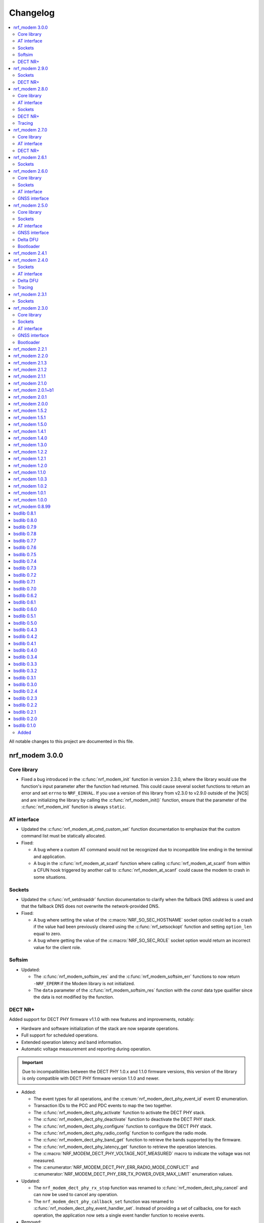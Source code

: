 .. _nrf_modem_changelog:

Changelog
#########

.. contents::
   :local:
   :depth: 2

All notable changes to this project are documented in this file.

nrf_modem 3.0.0
***************

Core library
============

* Fixed a bug introduced in the :c:func:`nrf_modem_init` function in version 2.3.0, where the library would use the function's input parameter after the function had returned.
  This could cause several socket functions to return an error and set ``errno`` to ``NRF_EINVAL``.
  If you use a version of this library from v2.3.0 to v2.9.0 outside of the |NCS| and are initializing the library by calling the :c:func:`nrf_modem_init()` function, ensure that the parameter of the :c:func:`nrf_modem_init` function is always ``static``.

AT interface
============

* Updated the :c:func:`nrf_modem_at_cmd_custom_set` function documentation to emphasize that the custom command list must be statically allocated.

* Fixed:

  * A bug where a custom AT command would not be recognized due to incompatible line ending in the terminal and application.
  * A bug in the :c:func:`nrf_modem_at_scanf` function where calling :c:func:`nrf_modem_at_scanf` from within a CFUN hook triggered by another call to :c:func:`nrf_modem_at_scanf` could cause the modem to crash in some situations.

Sockets
=======

* Updated the :c:func:`nrf_setdnsaddr` function documentation to clarify when the fallback DNS address is used and that the fallback DNS does not overwrite the network-provided DNS.

* Fixed:

  * A bug where setting the value of the :c:macro:`NRF_SO_SEC_HOSTNAME` socket option could led to a crash if the value had been previously cleared using the :c:func:`nrf_setsockopt` function and setting ``option_len`` equal to zero.
  * A bug where getting the value of the :c:macro:`NRF_SO_SEC_ROLE` socket option would return an incorrect value for the client role.

Softsim
=======

* Updated:

  * The :c:func:`nrf_modem_softsim_res` and the :c:func:`nrf_modem_softsim_err` functions to now return ``-NRF_EPERM`` if the Modem library is not initialized.
  * The ``data`` parameter of the :c:func:`nrf_modem_softsim_res` function with the `const` data type qualifier since the data is not modified by the function.

DECT NR+
========

Added support for DECT PHY firmware v1.1.0 with new features and improvements, notably:

* Hardware and software initialization of the stack are now separate operations.
* Full support for scheduled operations.
* Extended operation latency and band information.
* Automatic voltage measurement and reporting during operation.

.. important::
   Due to incompatibilities between the DECT PHY 1.0.x and 1.1.0 firmware versions, this version of the library is only compatible with DECT PHY firmware version 1.1.0 and newer.

* Added:

  * The event types for all operations, and the :c:enum:`nrf_modem_dect_phy_event_id` event ID enumeration.
  * Transaction IDs to the PCC and PDC events to map the two together.
  * The :c:func:`nrf_modem_dect_phy_activate` function to activate the DECT PHY stack.
  * The :c:func:`nrf_modem_dect_phy_deactivate` function to deactivate the DECT PHY stack.
  * The :c:func:`nrf_modem_dect_phy_configure` function to configure the DECT PHY stack.
  * The :c:func:`nrf_modem_dect_phy_radio_config` function to configure the radio mode.
  * The :c:func:`nrf_modem_dect_phy_band_get` function to retrieve the bands supported by the firmware.
  * The :c:func:`nrf_modem_dect_phy_latency_get` function to retrieve the operation latencies.
  * The :c:macro:`NRF_MODEM_DECT_PHY_VOLTAGE_NOT_MEASURED` macro to indicate the voltage was not measured.
  * The :c:enumerator:`NRF_MODEM_DECT_PHY_ERR_RADIO_MODE_CONFLICT` and :c:enumerator:`NRF_MODEM_DECT_PHY_ERR_TX_POWER_OVER_MAX_LIMIT` enumeration values.

* Updated:

  * The ``nrf_modem_dect_phy_rx_stop`` function was renamed to :c:func:`nrf_modem_dect_phy_cancel` and can now be used to cancel any operation.
  * The ``nrf_modem_dect_phy_callback_set`` function was renamed to :c:func:`nrf_modem_dect_phy_event_handler_set`.
    Instead of providing a set of callbacks, one for each operation, the application now sets a single event handler function to receive events.

* Removed:

  * The ``nrf_modem_dect_phy_callbacks`` struct.
    The application now sets a single event handler using the :c:func:`nrf_modem_dect_phy_event_handler_set` function instead.
  * The ``nrf_modem_dect_phy_modem_cfg`` struct.
  * The ``NRF_MODEM_DECT_PHY_ERR_NO_ONGOING_OP`` enumeration value.

nrf_modem 2.9.0
***************

Sockets
=======

* Updated the :c:func:`nrf_send` and :c:func:`nrf_sendto` functions to correctly set ``errno`` when the socket is closed during a send operation with :c:macro:`NRF_MSG_WAITACK`.

DECT NR+
========

* Added a field to the :c:struct:`nrf_modem_dect_phy_init_params` struct to control band 4 support for nRF9151 devices.

nrf_modem 2.8.0
***************

Core library
============

* Added:

  * A header file :file:`nrf_modem_toolchain.h` for compiler attributes used in other header files.
  * Binaries for the nRF9230 SoC for internal development.
  * A header file :file:`nrf_modem_os_rpc.h` for the nRF9230 SoC RPC OS glue.

AT interface
============

* Added:

  * Logging for AT responses and notifications to the logging binaries.
  * Format helpers to AT functions that take a variable number of arguments to improve type checking.

Sockets
=======

* Added:

  * The capability to read the value of the :c:macro:`NRF_SO_KEEPOPEN` socket option with modem firmware v2.0.2 and higher.
  * The :c:macro:`NRF_SO_IPV6_DELAYED_ADDR_REFRESH` socket option to delay the IPv6 address refresh until the device wakes up from PSM or eDRX sleep.
    This prevents the device from waking up solely to refresh the address.
    This socket option is supported by modem firmware v1.3.7 and higher and modem firmware v2.0.2 and higher.

* Updated the :c:func:`nrf_getaddrinfo` function to support up to three concurrent DNS requests.

* Removed:

  * The deprecated types ``nrf_sec_cipher_t``, ``nrf_sec_peer_verify_t``, ``nrf_sec_role_t``, and ``nrf_sec_session_cache_t``.
  * The deprecated RAI socket options ``NRF_SO_RAI_NO_DATA``, ``NRF_SO_RAI_LAST``, ``NRF_SO_RAI_ONE_RESP``, ``NRF_SO_RAI_ONGOING``, and ``NRF_SO_RAI_WAIT_MORE``.

DECT NR+
========

* Added:

  * Physical layer control field header formats.
  * New API for STF cover sequence control.
    This API is intended for certification purposes only and should not be used under normal operation.

* Updated the documentation to state that RSSI reporting interval is measured in slots and not subslots.

Tracing
=======

* Updated the function :c:func:`nrf_modem_trace_get` to now return ``-NRF_EPERM`` if trace interface is not initialized.

nrf_modem 2.7.0
***************

The library is now released in two variants, with different feature sets and support for different variants of the nRF91 Series firmware.

* The cellular variant, with support for cellular firmware.
* The DECT PHY variant, with support for DECT NR+ PHY firmware.

Core library
============

* Updated:

  * The minimum requirement for the ``NRF_MODEM_SHMEM_BOOTLOADER_SIZE`` from ``0x201c`` to ``0x2018``.
  * The modem trace functionality to support future modem firmwares.

AT interface
============

* Added the :c:member:`nrf_modem_at_cmd_custom.cmd_strlen` field to hold the AT filter length.
* The custom AT command filters now use the longest AT filter match.
  This allows to have for example filters for both ``AT#XSOCKET`` and ``AT#XSOCKETOPTION``.

DECT NR+
========

* Added new :ref:`interface <nrf_modem_dect_phy>` for the DECT NR+ PHY firmware.


nrf_modem 2.6.1
***************

Sockets
=======

* Fixed a bug where the :c:func:`nrf_recv` and :c:func:`nrf_recvfrom` functions erroneously returned ``-1`` and set ``errno`` to ``NRF_EAGAIN`` instead of returning ``0`` when these three conditions were met:

  * The :c:func:`nrf_recv` and :c:func:`nrf_recvfrom` functions were called with the :c:macro:`NRF_MSG_DONTWAIT` flag or when the socket is non-blocking (``NRF_O_NONBLOCK`` is set on the socket).
  * The socket was closed by the server.
  * There was no more data to read (End Of File (EOF)).

nrf_modem 2.6.0
***************

Core library
============

* Added the :c:func:`nrf_modem_os_mutex_init`, :c:func:`nrf_modem_os_mutex_lock` and :c:func:`nrf_modem_os_mutex_unlock` functions to meet the OS requirements.
* Fixed a bug where some modem faults during initialization were not sent to the modem fault handler function as intended.

Sockets
=======

* Added:

  * The new :c:macro:`NRF_SO_KEEPOPEN` socket option to allow sockets to remain open when their PDN connection is lost, or the device is set to flight mode.
  * The RAI socket option :c:macro:`NRF_SO_RAI` and the values ``NRF_RAI_NO_DATA``, ``NRF_RAI_LAST``, ``NRF_RAI_ONE_RESP``, ``NRF_RAI_ONGOING``, and ``NRF_RAI_WAIT_MORE``.
  * A set of security tags that can be used for testing and debugging purposes, to allow the `Cellular Monitor`_ application to decrypt TLS traffic.

* Updated:

  * The :c:macro:`nrf_sa_family_t` type definition to ``unsigned short`` (from ``unsigned int``), to reduce the size of the socket address types.
  * The type of the field :c:member:`nrf_sockaddr.sa_family` to :c:macro:`nrf_sa_family_t` (from ``int``).
  * The type of the field :c:member:`nrf_sockaddr_in6.sin6_scope_id` to ``uint8_t`` (from ``uint32_t``).
  * The :c:macro:`NRF_SO_RCVTIMEO` socket option can now be used to set a timeout for the :c:func:`nrf_accept` operation.

* Fixed:

  * Rare multi-threading bugs in the :c:func:`nrf_socket`, :c:func:`nrf_recv`, and :c:func:`nrf_connect` functions.
  * A bug in the :c:func:`nrf_accept` function that caused it to not wait for a connection as intended.
  * A bug where the :c:macro:`NRF_POLLNVAL` event would not be reported when using poll callbacks set with the :c:macro:`NRF_SO_POLLCB` socket option.
  * A bug where retrieving the value of :c:macro:`NRF_SO_SEC_HOSTNAME` caused a bad memory access, if the option had not been set.

* Deprecated:

  * The ``nrf_sec_cipher_t``, ``nrf_sec_peer_verify_t``, ``nrf_sec_role_t``, and ``nrf_sec_session_cache_t`` types. Use ``int`` instead.
  * The RAI socket options :c:macro:`NRF_SO_RAI_NO_DATA`, :c:macro:`NRF_SO_RAI_LAST`, :c:macro:`NRF_SO_RAI_ONE_RESP`, :c:macro:`NRF_SO_RAI_ONGOING`, and :c:macro:`NRF_SO_RAI_WAIT_MORE`.

* Removed the field ``nrf_sockaddr_in6.sin6_flowinfo``, to reduce the size of the :c:struct:`nrf_sockaddr_in6` structure. The field was unsupported.

AT interface
============

* Added the :c:func:`nrf_modem_at_cfun_handler_set` function to set a callback for functional mode changes.
* Updated the custom AT commands to be case-insensitive.

GNSS interface
==============

* Added:

  * The :c:macro:`NRF_MODEM_GNSS_DELETE_EKF` flag for the :c:func:`nrf_modem_gnss_nv_data_delete` function to delete Extended Kalman Filter (EKF) state data.
  * The :c:macro:`NRF_MODEM_GNSS_PVT_FLAG_SCHED_DOWNLOAD` flag to indicate that the GNSS is running because of a scheduled download.

nrf_modem 2.5.0
***************

Core library
============

* Added:

  * The :ref:`nrf_modem_softsim` to use a software SIM with the cellular modem.
  * Binaries for the nRF9120 SoC (nRF9161 SiP).

* Updated:

  * The :c:func:`nrf_modem_init` function is no longer required to be called twice when updating the modem firmware.
  * The folder structure for the library binaries.
    The binaries are now used by the SoC they support instead of the processor.

Sockets
=======

* Added:

  * The :c:macro:`NRF_SO_EXCEPTIONAL_DATA` socket option to enable sending data as part of exceptional events (3GPP).
  * The :c:macro:`NRF_MSG_WAITACK` flag to request a blocking send operation until the request is acknowledged by the network.
  * Enhanced APN rate control.

* Removed the ``sa_len``, ``sin_len``, and ``sin6_len`` callbacks from the :c:struct:`nrf_sockaddr`, :c:struct:`nrf_sockaddr_in`, and :c:struct:`nrf_sockaddr_in6` structs, respectively.
* Replaced the ``NRF_SO_BINDTODEVICE`` socket option with :c:macro:`NRF_SO_BINDTOPDN`.
  The new option takes an integer for the PDN ID.

AT interface
============

* Added the option to set a timeout for the waiting time for the ongoing AT commands to complete by calling the :c:func:`nrf_modem_at_sem_timeout_set` function.
* The :c:func:`nrf_modem_at_cmd_async` function now immediately returns if there is another AT command pending, regardless of whether it was sent with the :c:func:`nrf_modem_at_cmd_async` function or other API calls.

GNSS interface
==============

* Added:

  * Support for QZSS assistance.
    Because of this, all ``A-GPS`` references in the API have been updated to `A-GNSS`_.
  * Maximum speeds for dynamics modes.

* Updated:

  * The ``NRF_MODEM_GNSS_EVT_AGPS_REQ`` event has been renamed to :c:macro:`NRF_MODEM_GNSS_EVT_AGNSS_REQ`.
  * The ``NRF_MODEM_GNSS_DATA_AGPS_REQ`` data type has been renamed to :c:macro:`NRF_MODEM_GNSS_DATA_AGNSS_REQ`.
  * The ``nrf_modem_gnss_agps_data_frame`` struct has been renamed to :c:struct:`nrf_modem_gnss_agnss_data_frame`.
  * The ``nrf_modem_gnss_agps_expiry`` struct has been renamed to :c:struct:`nrf_modem_gnss_agnss_expiry`.
  * The ``nrf_modem_gnss_system_mask_set()`` function has been renamed to :c:func:`nrf_modem_gnss_signal_mask_set`.
  * The ``nrf_modem_gnss_agps_write()`` function has been renamed to :c:func:`nrf_modem_gnss_agnss_write`.
  * The ``nrf_modem_gnss_agps_expiry_get()`` function has been renamed to :c:func:`nrf_modem_gnss_agnss_expiry_get`.
  * :c:struct:`nrf_modem_gnss_agnss_data_frame` and :c:struct:`nrf_modem_gnss_agnss_expiry` structs to contain A-GNSS data need for multiple systems.
  * Expiration times in :c:struct:`nrf_modem_gnss_agnss_expiry` struct from seconds to minutes.

Delta DFU
=========

  * Added the :c:member:`nrf_modem_init_params.dfu_handler` callback that will be called after a DFU, and returns the result of the update.

Bootloader
==========

  * The :c:func:`nrf_modem_bootloader_digest` function now takes a list of firmware segments as input.
    The resulting digest is an array of 32-bit integers.

nrf_modem 2.4.1
***************

* Added a workaround for mfw v1.3.5 where attaching to the network would fail with error ``90`` (UICC initialization failure) after performing a modem firmware update, until the modem is re-initialized.

nrf_modem 2.4.0
***************

Sockets
=======

* Added

  * The :c:macro:`NRF_SO_SEC_DTLS_CID` and :c:macro:`NRF_SO_SEC_DTLS_CID_STATUS` socket options for DTLS connection ID.
  * The :c:macro:`NRF_SO_SEC_DTLS_CONN_SAVE` and :c:macro:`NRF_SO_SEC_DTLS_CONN_LOAD` socket options.
  * The :c:macro:`NRF_SO_SEC_CIPHERSUITE_USED` socket option (requires modem firmware v2.0.0).
  * The :c:macro:`NRF_SO_SEC_HANDSHAKE_STATUS` socket option (requires modem firmware v2.0.0).
  * The :c:macro:`NRF_SOCKET_TLS_MAX_SEC_TAG_LIST_SIZE` macro to indicate the maximum number of security tags that can be associated with a socket.
  * Several new macros for allowed TLS/DTLS socket option values.

* Fixed a memory leak in the :c:func:`nrf_getsockopt` function, in certain cases where the function returned an error.
* The :c:macro:`NRF_MODEM_MAX_SOCKET_COUNT` macro was moved from :file:`nrf_modem.h` to :file:`nrf_socket.h`.

AT interface
============

* Renamed the ``at_cmd_filter`` to ``at_cmd_custom``:

  * The :c:type:`nrf_modem_at_cmd_handler_t` type is renamed to :c:type:`nrf_modem_at_cmd_custom_handler_t`.
  * The :c:struct:`nrf_modem_at_cmd_filter` struct is renamed to :c:struct:`nrf_modem_at_cmd_custom`.
  * The :c:func:`nrf_modem_at_cmd_filter_set` function is renamed to :c:func:`nrf_modem_at_cmd_custom_set`.

* The ``paused`` field was removed from the :c:struct:`nrf_modem_at_cmd_custom`.
  It is no longer possible to pause the dispatching of custom AT commands to their handler function.

Delta DFU
=========

* It is no longer necessary to call the :c:func:`nrf_modem_shutdown` function after updating the modem firmware.
  The application can call the :c:func:`nrf_modem_init` function to execute the update, and call that function again to run the modem firmware.

Tracing
=======

* Fixed a bug where the :c:func:`nrf_modem_trace_get` function would attempt to take an uninitialized semaphore if called when tracing was disabled.

nrf_modem 2.3.1
***************

Sockets
=======

* Fixed a bug where the callbacks for poll events were not called.

nrf_modem 2.3.0
***************

Core library
============

* The :c:func:`nrf_modem_init` function is now used only to initialize the library in normal operating mode.
  Use :c:func:`nrf_modem_bootloader_init` to initialize the library in bootloader mode.
* Added a ``context`` parameter to :c:func:`nrf_modem_os_event_notify` to allow waking up only a subset of sleeping threads.
* Added the :c:func:`nrf_modem_os_sleep` function.
* The :file:`nrf_modem_limits.h` file has been removed.

Sockets
=======

* Added the ``NRF_SO_POLLCB`` socket option to receive callbacks for poll events occurring on a socket.
* Added the :c:func:`nrf_getifaddrs` and :c:func:`nrf_freeifaddrs` functions to retrieve network interface data.
* Fixed a bug where not reading incoming network data in a timely manner could hang the communication with the modem.
* Fixed a bug in :c:func:`nrf_connect` where a blocking call could in certain cases time out and set the wrong ``errno`` (``EBUSY`` instead of ``ETIMEDOUT``).
* Fixed a bug in :c:func:`nrf_poll` where only the first :c:struct:`nrf_pollfd` structure would be updated in case the modem was shut down.
* Fixed a bug in :c:func:`nrf_setsockopt` where setting ``NRF_SO_RAI_NO_DATA`` on a TCP socket where the peer had closed the connection would return an error.
* Fixed a bug in :c:func:`nrf_send` and :c:func:`nrf_sendto` where the functions would hang when attempting to send a data payload larger than the TX region.
* Fixed a possible concurrency bug in :c:func:`nrf_socket`.
* Fixed a possible concurrency bug in :c:func:`nrf_accept`.

AT interface
============

* Improved error checking in :c:func:`nrf_modem_at_cmd` and :c:func:`nrf_modem_at_printf`.

GNSS interface
==============

* Added the :c:member:`nrf_modem_gnss_agps_expiry.position_expiry` field to :c:struct:`nrf_modem_gnss_agps_expiry` to retrieve the position assistance expiry time.

Bootloader
==========

* The Full DFU API (:file:`nrf_modem_full_dfu.h`) has been moved to (:file:`nrf_modem_bootloader.h`) and renamed accordingly.
  The ``nrf_modem_full_dfu_apply()`` function has been renamed to :c:func:`nrf_modem_bootloader_update`.
* The order of parameters to functions which accepted a buffer and its length has changed, so that the buffer parameter is always passed before the length parameter.
* The ``MODEM_DFU_RESULT_`` macros have been prefixed with ``NRF_``.

nrf_modem 2.2.1
***************

* Added the ``MODEM_DFU_RESULT_VOLTAGE_LOW`` result to :c:func:`nrf_modem_init` function.
  The new value is returned when the voltage is too low for the modem firmware to execute the scheduled modem firmware update.
  The application can retry the operation by re-initializing the modem when the voltage has increased.
  Requires modem firmware v1.3.4 or newer.
* Updated the library to use nrfx v2.10 APIs.

nrf_modem 2.2.0
***************

* Added a ``timeout`` parameter to the :c:func:`nrf_modem_trace_get` function.
* Fixed an issue when compiling the :file:`nrf_modem.h` header in C++.
* The Delta DFU interface (:file:`nrf_modem_delta_dfu.h`) is now thread safe.
* Fixed possible race conditions in the :c:func:`nrf_modem_init` and :c:func:`nrf_modem_shutdown` functions.
* Fixed a bug in :c:func:`nrf_listen` function that let the queue of incoming connection requests be of size one.
* The :c:data:`NRF_MODEM_GNSS_EVT_BLOCKED` event is now sent only when the GNSS stack does not get any runtime due to LTE activity, whereas earlier it could also be sent when the GNSS stack average runtime was too short.
* Removed the usage of the application software interrupt. The library uses only the IPC peripheral interrupt now.
* Removed the :c:func:`nrf_modem_application_irq_handler` function.
* Removed the :file:`nrf_modem_platform.h` file.

nrf_modem 2.1.3
***************

* Fixed a bug that prevented the GNSS API from correctly re-initializing after a modem fault.

nrf_modem 2.1.2
***************

* Fixed a bug where, in rare cases, the :c:func:`nrf_modem_trace_get` function could report the trace length incorrectly.

nrf_modem 2.1.1
***************

* Fixed a bug that caused poor tracing performance.

nrf_modem 2.1.0
***************

* Major improvements to modem tracing.
  The application can now obtain trace data using the newly introduced :c:func:`nrf_modem_trace_get` function.
  Traces can be processed as necessary, and freed using the :c:func:`nrf_modem_trace_processed` function.
  The following functions have been removed from the OS glue:

    * :c:func:`nrf_modem_os_trace_put`
    * :c:func:`nrf_modem_os_trace_alloc`
    * :c:func:`nrf_modem_os_trace_free`
    * :c:func:`nrf_modem_os_trace_irq_set`
    * :c:func:`nrf_modem_os_trace_irq_clear`
    * :c:func:`nrf_modem_os_trace_irq_enable`
    * :c:func:`nrf_modem_os_trace_irq_disable`

  The following functions have been removed from the :file:`nrf_modem.h` file:

    * :c:func:`nrf_modem_trace_irq_handler`
    * :c:func:`nrf_modem_trace_processed_callback`

* Improvements to AT filters.
  AT filters now apply to the formatted AT command.
  The :c:member:`paused` is added to the :c:type:`nrf_modem_at_cmd_filter` structure to pause filters whenever required.
* Added support for modem's POFWARN related errors.
* Fixed a bug where closing a (D)TLS socket during the TLS handshake could make further calls to :c:func:`nrf_connect` fail.
* Fixed a bug where the :c:func:`nrf_send` function could return an error without setting an errno.
* When called with ``NRF_MSG_WAITALL``, the :c:func:`nrf_recv` function now returns the number of bytes received so far in case the socket is closed, or when the TCP connection is terminated by the remote peer.
* Fixed a bug where, in rare cases, the :c:func:`nrf_recv` function on a ``NRF_SOCK_STREAM`` socket incorrectly returned ``0`` even though more bytes were available to read.
* Fixed a bug where, in rare cases, the :c:func:`nrf_recv` function would crash.
* Fixed a few instances of incorrect return values from the :c:func:`nrf_getaddrinfo` function.
* Removed the :c:type:`nrf_socket_family_t` type.
* Removed the unimplemented ``NRF_SO_SEC_CIPHER_IN_USE`` socket option.
* Removed several type definitions.

nrf_modem 2.0.1+b1
******************

* Corrected the ABI for the hard-float binary.

nrf_modem 2.0.1
***************

* Minor improvements to :c:func:`nrf_modem_shutdown`.
* Fixed a bug where :c:func:`nrf_modem_build_version` did not give the correct version number.

nrf_modem 2.0.0
***************

* Numerous fixes and improvements to networking sockets.
* Increased logging output (in log version of the library).
* Improved modem fault handling. A new field has been added to :c:type:`nrf_modem_init_params_t` to receive a callback upon modem faults.
* Added modem fault reasons to the :file:`nrf_modem.h` file.
* Added :c:func:`nrf_modem_is_initialized` function to query the modem initialization status.
* Added :c:func:`nrf_modem_os_event_notify` function to wake up threads sleeping in the :c:func:`nrf_modem_os_timedwait` function.
* Added :c:func:`nrf_modem_os_sem_count_get` function to retrieve a semaphore's count.
* Added :c:func:`nrf_modem_os_trace_alloc` and :c:func:`nrf_modem_os_trace_free` functions to allocate trace metadata on a dedicated memory heap.
* Updated :c:func:`nrf_modem_shutdown` function to shutdown quicker when a debugger is attached or the modem has faulted.
* Updated :c:func:`nrf_modem_os_timedwait` function to return negative values, aligning with other APIs.
* Updated :c:func:`nrf_modem_os_sem_take` function to return ``-NRF_EAGAIN`` on error.
* Renamed the option ``NRF_SO_HOSTNAME`` to ``NRF_SO_SEC_HOSTNAME``.
* Renamed the option ``NRF_SO_CIPHERSUITE_LIST`` to ``NRF_SO_SEC_CIPHERSUITE_LIST``.
* Renamed the option ``NRF_SO_CIPHER_IN_USE`` to ``NRF_SO_SEC_CIPHER_IN_USE``.
* Fixed a bug which could lead to ``NRF_MODEM_GNSS_EVT_FIX`` event being sent before ``NRF_MODEM_GNSS_EVT_UNBLOCKED`` event.
* Removed the :c:func:`nrf_modem_recoverable_error_handler` function.
* Removed the :c:func:`nrf_modem_os_log_strdup` function.
* Removed ``NRF_MODEM_AT_MAX_CMD_SIZE`` and ``NRF_MODEM_IP_MAX_MESSAGE_SIZE`` macros from :file:`nrf_modem_limits.h`.
* Removed unused ``NRF_SPROTO_TLS1v3`` macro.
* Removed unused ``NRF_MSG_DONTROUTE``, ``NRF_MSG_OOB``, ``NRF_MSG_TRUNC`` macros.
* Removed unimplemented ``nrf_select`` function and relative ``NRF_FD_*`` macros.
* Removed unused ``nrf_sec_config_t`` type.

nrf_modem 1.5.2
***************

* Added :c:func:`nrf_modem_os_trace_irq_enable` and :c:func:`nrf_modem_os_trace_irq_disable` functions.
* Added support for calling :c:func:`nrf_modem_trace_processed_callback` from a thread.

nrf_modem 1.5.1
***************

* Fixed a bug where :c:func:`nrf_modem_trace_processed_callback` could crash in some cases.

nrf_modem 1.5.0
***************

* Added support for deferred processing of modem traces.
  Introduced the :c:func:`nrf_modem_trace_processed_callback` function that the application must call after it has processed a trace received in :c:func:`nrf_modem_os_trace_put`.
* It is now possible to unset the AT notification handler by passing NULL to :c:func:`nrf_modem_at_notif_handler_set`.
* The number of required semaphores is now exported in :file:`nrf_modem_os.h`.
* Removed the AT socket.
* Removed the DFU socket.
* Fixed a bug where :c:func:`nrf_getsockopt` do not truncate the socket option as intended when the buffer provided was too small.
* Fixed a bug where closing a socket while another thread was in a :c:func:`recv` operation on the same socket would result in a crash.
* Fixed a bug in the delta DFU interface where the :c:func:`nrf_modem_delta_dfu_offset` call returns an unexpected error code in some cases.

nrf_modem 1.4.1
***************

* Fixed a bug in :c:func:`nrf_send` which could result in the function incorrectly returning -1 and setting the errno to ``NRF_EINPROGRESS``.

nrf_modem 1.4.0
***************

* The PDN socket has been removed.
* The GNSS socket has been removed.
* nrf_errno errno values have been aligned with those of newlibc.
* The :ref:`Modem API <nrf_modem_api>` (:file:`nrf_modem.h`) has been updated to return negative errno values on error.
* The :ref:`Full Modem DFU API <nrf_modem_bootloader_api>` (:file:`nrf_modem_full_dfu.h`) has been updated to return negative errno values on error.
* The :ref:`GNSS API <nrf_modem_gnss_api>` (:file:`nrf_modem_gnss.h`) has been updated to return negative errno values on error.
* The :c:func:`nrf_modem_gnss_init` and :c:func:`nrf_modem_gnss_deinit` functions have been removed.
* Added the GNSS velocity estimate validity bit ``NRF_MODEM_GNSS_PVT_FLAG_VELOCITY_VALID``.
* Added the GNSS delete bitmask ``NRF_MODEM_GNSS_DELETE_GPS_TOW_PRECISION`` for time-of-week precision estimate.
* Added support for several new fields in the GNSS PVT notification.
* Added support for retrieving GNSS A-GPS data expiry.
* Added the :c:func:`nrf_modem_at_cmd_filter_set` function to set a callback for custom AT commands.
* Fixed a bug in :c:func:`nrf_modem_at_cmd_async` which could result in the wrong response being returned, or a bad memory access.
* The application can no longer specify the APN to be used with a socket using the ``NRF_SO_BINDTODEVICE`` socket option.
* The application can no longer specify the APN to be used for DNS queries using the ``ai_canonname`` field of the input hints structure in :c:func:`nrf_getaddrinfo`.
* Fixed a potential concurrency issue in :c:func:`nrf_getaddrinfo` that would cause the output ``hints`` structure to contain no address upon successful completion.
* Fixed a bug in :c:func:`nrf_getsockopt` that would let the function return an incorrect value in case of error when called on TLS and DTLS sockets.
* Added a parameter to :c:func:`nrf_setdnsaddr` to specify the size of the supplied address.
* Updated :c:func:`nrf_setdnsaddr` to return -1 and set errno on error.
* The :c:func:`nrf_modem_os_application_irq_handler` and :c:func:`nrf_modem_os_trace_irq_handler` functions have been renamed to :c:func:`nrf_modem_application_irq_handler` and :c:func:`nrf_modem_trace_irq_handler` respectively, and their definition has been moved to :file:`nrf_modem.h`.
* Added support for APN rate control feature of modem firmware v1.3.1.
* The glue layer now defines a few new functions used for logging.
* An additional version of the library is released, which is capable of outputting logs. A minimal set of logs has been added for this release.
* All library versions are now released with debugging symbols.

nrf_modem 1.3.0
***************

* Added new AT interface for AT commands.
* Added new Delta DFU interface for modem firmware delta updates.
* The AT socket has been deprecated.
* The DFU socket has been deprecated.
* Fixed a bug in :c:func:`nrf_send` for blocking sockets where calling the function very quickly would cause the application to hang up.

nrf_modem 1.2.2
***************

* Fixed a memory leak in :c:func:`nrf_recv` when reading many packets quickly.
* Fixed a bug in :c:func:`nrf_getaddrinfo` where the function was not returning the proper protocol suggested by the hints.
* Fixed a bug in :c:func:`nrf_getaddrinfo` where specifying ``NRF_AF_UNSPEC`` would incorrectly return an error.
* Fixed a bug in :c:func:`nrf_setsockopt` where the option ``NRF_SO_HOSTNAME`` would incorrectly return an error when the hostname was NULL and optlen was 0.
* Fixed a bug in :c:func:`nrf_modem_gnss_init` where calling the function would lead to field accuracy speed to always be 0 and to the new GNSS events not working.
  This issue would occur when GNSS is not enabled in %XSYSTEMMODE and modem functional mode is not online.

nrf_modem 1.2.1
***************

* Fixed an issue where :c:func:`nrf_getaddrinfo` would set a wrong errno when returning ``NRF_EAI_SYSTEM``.
* Fixed an issue where the ``NRF_SO_TCP_SRV_SESSTIMEO``, ``NRF_SO_SILENCE_IP_ECHO_REPLY`` and ``NRF_SO_SILENCE_IPV6_ECHO_REPLY`` socket options returned an error when set using :c:func:`nrf_setsockopt`.
* Renamed the socket option ``NRF_SO_SILENCE_IP_ECHO_REPLY`` to ``NRF_SO_IP_ECHO_REPLY``.
* Renamed the socket option ``NRF_SO_SILENCE_IPV6_ECHO_REPLY`` to ``NRF_SO_IPV6_ECHO_REPLY``.

nrf_modem 1.2.0
***************

* Added the new GNSS API.
* The GNSS socket has been deprecated.
* Added the ``NRF_SO_TCP_SRV_SESSTIMEO`` socket option to control TCP server timeout.
* Added the ``NRF_AF_UNSPEC`` address family for :c:func:`nrf_getaddrinfo`.
* The ``NRF_POLLIN`` flag is now set with ``NRF_POLLHUP`` for stream sockets.

nrf_modem 1.1.0
***************

* The PDN socket has been deprecated.
* Added the possibility to specify the PDN ID to bind a socket by using the ``NRF_SO_BINDTODEVICE`` socket option.
* Added the ``NRF_AI_PDNSERV`` flag for :c:func:`nrf_getaddrinfo` to specify the PDN ID to route a DNS query.
* Added the ``NRF_SO_SEC_DTLS_HANDSHAKE_TIMEO`` socket option to set the DTLS handshake timeout.
* Added the ``NRF_SO_SEC_SESSION_CACHE_PURGE`` socket option to purge TLS/DTLS session cache.
* Updated :c:func:`nrf_connect` to set ``errno`` to ``NRF_ECONNREFUSED`` when failing due to a missing certificate, wrong certificate, or a wrong private key.
* Updated :c:func:`nrf_getaddrinfo` to return POSIX-compatible error codes from :file:`nrf_gai_error.h`.
* Fixed a potential concurrency issue in :c:func:`nrf_getaddrinfo`.
* Fixed the :c:func:`nrf_poll` behavior when ``fd`` is less than zero.
* Fixed the :c:func:`nrf_poll` behavior when ``nfds`` is zero.

nrf_modem 1.0.3
***************

* Fixed an issue (introduced in version 1.0.2) where :c:func:`nrf_recv` did not return as soon as the data became available on the socket.
* Fixed an issue (introduced in version 1.0.2) where :c:func:`nrf_send` did not correctly report the amount of data sent for TLS and DTLS sockets.

nrf_modem 1.0.2
***************

* Implemented RAI (Release Assistance Indication) support in Modem library.
* Fixed an issue that leads to the reporting of both ``NRF_POLLIN`` and ``NRF_POLLHUP`` by :c:func:`nrf_poll` when a connection is closed by the peer.
* Fixed an issue where a :c:func:`nrf_recv` call on a non-blocking socket would not always behave correctly when the ``NRF_MSG_WAITALL`` flag or the ``NRF_MSG_DONTWAIT`` flag was used.
* Fixed an issue where a blocking :c:func:`nrf_send` could return before sending all the data in some cases.
* Reduced the Heap memory usage in :c:func:`nrf_recv` by 20 percent when using IPv4.
* :c:func:`nrf_listen` on a connected socket will now correctly set errno to ``NRF_EINVAL``, instead of ``NRF_EBADF``.
* :c:func:`nrf_accept` on a non-listening socket will now correctly set errno to ``NRF_EINVAL``, instead of ``NRF_EBADF``.
* Added support for binding RAW sockets to PDNs.

nrf_modem 1.0.1
***************

* Reverted the :c:func:`nrf_getaddrinfo` function behavior to be the same as in v0.8.99, since the LwM2M carrier library is not compatible with the newly introduced POSIX errors codes yet.
* Removed the :file:`nrf_gai_error.h` header.

nrf_modem 1.0.0
***************

* Added support for full modem firmware updates.
* Added support for configuring the size and location of the shared memory area.
* Switched to an external memory allocator that is provided by the glue.
* Added a macro to retrieve the library version.
* Added a function to retrieve the library build version.
* Updated to return POSIX error codes in :c:func:`nrf_getaddrinfo`.
* Fixed an issue where :c:func:`nrf_poll` would incorrectly report ``NRF_POLLERR``.
* Fixed an issue where :c:func:`nrf_getsockopt` called with ``NRF_SO_PDN_STATE`` would incorrectly set errno.
* Fixed an issue where disabling the trace output causes the modem to crash in some situations.

nrf_modem 0.8.99
****************

* Renamed from bsdlib to Modem library (nrf_modem).
* Enabled size optimizations and reduced FLASH footprint.

bsdlib 0.8.1
************

* Fixed compatibility issue with SES.
* Fixed an issue with a strcmp in the PDN socket that might compare to long strings in some cases.

bsdlib 0.8.0
************

* Fixed the issue with stalled TLS handshake.
* Fixed the issue with TLS connection where :c:func:`nrf_connect` hangs.
* Fixed the issue of :c:func:`nrf_sendto` timeout not working in some cases.
* Updated the documentation to reflect that NRF_SO_CHIPER_IN_USE is not currently supported.
* Fixed the issue of missing AT socket and POLLIN events.
* Added support for PDN authentication parameters.
* Added flushing of the GNSS socket queue if the stop command is issued.
* Added support for GPS low accuracy use case.

bsdlib 0.7.9
************

* Fixed an issue introduced with the TLS server support that made :c:func:`nrf_connect` hang forever.

bsdlib 0.7.8
************

* Fixed the issue where the modem communication would not work after a shutdown-init sequence.
* Added TLS server support


bsdlib 0.7.7
************

* Fixed a bug in bsd_init() (introduced in the version 0.7.5) that caused the library to be in an inconsistent state when updating the modem firmware.

bsdlib 0.7.6
************

* Added bsdlib support for ``TLS_CIPHERSUITE_LIST``.
  getsockopt() lists the supported cipher suites and setsockopt() selects a supported cipher suite.
* Support for sending packets sized more than 2048 bytes in TLS socket.

bsdlib 0.7.5
************

* Updated bsd_shutdown() to perform a proper shutdown of the modem and the library.
* Updated bsd_init() to properly support multiple initializations of the modem and the library.

bsdlib 0.7.4
************

* New socket options added:``SILENCE_ALL``, ``SILENCE_IP_ECHO_REPLY``, ``SILENCE_IPV6_ECHO_REPLY`` and ``REUSEADDR``
* Fix to fidoless trace disable

bsdlib 0.7.3
************

* Aligned the naming of ``nrf_pollfd`` structure elements with ``pollfd``.
* Fixed IP socket state after accept() function call.

bsdlib 0.7.2
************

* Added support in bsd_init() to disable fidoless traces and define the memory location and amount reserved for bsdlib.

bsdlib 0.7.1
************

* Updated GNSS documentation.
* Changing socket mode from non-blocking to blocking when there is a pending connection will now give an error.
* Fixed an issue where FOTA would hang after reboot.

bsdlib 0.7.0
************

* Major rewrite of the lower transport layer to fix an issue where packages were lost in a high bandwidth application.
* Added support for GPS priority setting to give the GPS module priority over LTE to generate a fix.
* Added parameter checking and only return -1 on error for the PDN set socket option function.
* Added support for send timeout on TCP, UDP (including secure sockets), and AT sockets.
* Added support for MSG_TRUNC on AT, GNSS, TCP, and UDP sockets.
* Allocating more sockets than available will now return ENOBUFS instead of ENOMEM.
* Delete mask can now be applied in stopped mode, without the need to transition to started mode first.
* ``ai_canonname`` in the ``addrinfo`` structure is now properly allocated and null-terminated.
* Fixed a bug where bsdlib_shutdown() did not work correctly.
* PDN is now disconnected properly if :c:func:`nrf_connect` fails.
* Fixed a bug in the GPS socket driver where it would try to free the same memory twice.
* Fixed a bug where TCP/IP session would hang when the transfer is completed.
* Fixed various GNSS documentation issues.

bsdlib 0.6.2
************

* TLS session cache is now disabled by default due to missing support in modem firmware version 1.1.1 and older.
* When passing an address, the function sendto() now sets the errno to ``NRF_EISCONN`` instead of ``NRF_EINVAL`` if the socket type is ``NRF_SOCK_STREAM``.
* Calling connect() on an already connected socket now properly returns ``NRF_EISCONN`` instead of ``NRF_EBADF``.
* Sockets with family ``NRF_AF_LTE`` must now be created with type ``NRF_SOCK_DGRAM``.
* Setting the timeout in recv() to a larger than the maximum supported value now properly returns ``NRF_EDOM`` instead of ``NRF_EINVAL``.
* Fixed an overflow in timeout computation.
* Operations on sockets that do not match the socket family now return ``NRF_EAFNOSUPPORT`` instead of ``NRF_EINVAL``.
* Creating a socket when no sockets are available now returns ``NRF_ENOBUFS`` instead of ``NRF_ENOMEM``.
* Improved validation of family, type, and protocol arguments in socket().
* Improved validation of supported flags on send() and recv() for protocols.

bsdlib 0.6.1
************

* Implemented TLS host name verification.
* Implemented TLS session caching, enabled by default.
* Added the :c:func:`nrf_setdnsaddr` function to set the secondary DNS address.
* Removed unused ``BSD_MAX_IP_SOCKET_COUNT`` and ``BSD_MAX_AT_SOCKET_COUNT`` macros.
* Fixed a bug that prevented the application from detecting AGPS notifications.
* Fixed a bug where the application could not allocate the 8th socket.

bsdlib 0.6.0
************

* Removed the ``nrf_inbuilt_key`` API.
  From now on, the application is responsible for provisioning keys using the AT command **%CMNG**.
* Removed the ``nrf_apn_class`` API.
  From now on, the application is responsible for handling the Access Point Name (APN) class.
* Removed the crypto dependency towards ``nrf_oberon`` from the library.
  The library does not need any special cryptography functions anymore, because the application is now responsible for signing AT commands.

bsdlib 0.5.1
************

* Fixed internal memory issue in GNSS, which lead to crash when running for hours.

bsdlib 0.5.0
************

* bsd_irrecoverable_handler() has been removed.
  The application no longer needs to implement it to receive errors during initialization, which are instead reported through bsd_init().
* bsd_shutdown() now returns an integer.
* Added RAW socket support.
* Added missing AGPS data models.
* Added APGS notification support.
* Fixed an issue where AGPS data could not be written when the GPS socket was in stopped state.
* Fixed a memory leak in GPS socket.


bsdlib 0.4.3
************

Updated the library with the following changes:

* Added support for signaling if a peer sends larger TLS fragments than receive buffers can handle.
  If this scenario is triggered, ``NRF_ENOBUFS`` is reported in recv().
  The link is also disconnected on TLS level by issuing an ``Encryption Alert``, and TCP is reset from the device side.
  Subsequent calls to send() or recv() report ``NRF_ENOTCONN``.
  The feature will be supported in an upcoming modem firmware version.
* Resolved an issue where sending large TLS messages very close to each other in time would result in a blocking send() that did not return.

bsdlib 0.4.2
************

* Reduced ROM footprint.
* Miscellaneous improvements to PDN sockets.
* Fixed an issue when linking with mbedTLS.


bsdlib 0.4.1
************

Updated the library with the following changes:

* Added socket option ``NRF_SO_PDN_CONTEXT_ID`` for PDN protocol sockets to retrieve the Context ID of the created PDN.
* Added socket option ``NRF_SO_PDN_STATE`` for PDN protocol socket to check the active state of the PDN.
* Fixed a TCP stream empty packet indication when a blocking receive got the peer closed notification while waiting for data to arrive.
* Fixed an issue where IP sockets did not propagate a fine-grained error reason, and all disconnect events resulted in ``NRF_ENOTCONN``.
  Now the error reasons could be one of the following: ``NRF_ENOTCONN``, ``NRF_ECONNRESET``, ``NRF_ENETDOWN``, ``NRF_ENETUNREACH``.
* Fixed an issue with a blocking send() operation on IP sockets that was not really blocking but returning immediately in case of insufficient memory to perform the operation.
  The new behavior is that blocking sockets will block until the message is sent.
  Also, because of internal limitations, a non-blocking socket might block for a short while until shortage of memory has been detected internally, and then return with errno set to ``NRF_EAGAIN``.
* Corrected errno that is set by send() from ``NRF_ENOMEM`` to ``NRF_EMSGSIZE`` in case of attempts on sending larger messages than supported by the library.
* Added a define ``BSD_IP_MAX_MESSAGE_SIZE`` in :file:`bsd_limits.h` to hint what size is used to report ``NRF_EMSGSIZE`` in the updated send() function.
* Fixed an issue with nrf_inbuilt_key_read() not respecting the ``p_buffer_len`` input parameter, making it possible for the library to write out-of-bounds on the buffer provided.


bsdlib 0.4.0
************

* Added AGPS support to GNSS socket driver.
* Added support for GNSS power save modes.
* Added support for deleting stored GPS data.
* Changed NRF_CONFIG_NMEA* define names to NRF_GNSS_NMEA* for alignment.


bsdlib 0.3.4
************

Updated library with various changes:

* Improved error handling when running out of memory.
* Modified :c:func:`nrf_inbuilt_key_exists` so that it does not return an error if a key does not exist. `p_exists` will be updated correctly in this case.
* Fixed a memory leak in nrf_inbuilt_key_exists() on error.

bsdlib 0.3.3
************

Updated library with various changes:

* Bug fix internal to the library solving issue with unresponsive sockets.

bsdlib 0.3.2
************

Updated library with various changes:

* Changed socket option ``NRF_SO_RCVTIMEO`` to use nrf_timeval struct instead of uint32_t.
* Improved the PDN socket close (``NRF_PROTO_PDN``) function.
* Added new errno values ``NRF_ENOEXEC``, ``NRF_ENOSPC``, and ``NRF_ENETRESET``.
* Added a return value on bsd_init() to indicate MODEM_DFU result codes or initialization result.
* Corrected GNSS struct :c:type:`nrf_gnss_datetime_t` to use correct size on the ms member.
* Updated modem DFU interface.
* Improved error reporting on network or connection loss.
* Corrected the value of ``NRF_POLLNVAL``.
* Improved TCP peer stream closed notification and empty packet indication.

bsdlib 0.3.1
************

Updated library with various changes:

* Corrected GNSS API to not fault if not read fast enough.
* Improved length reporting on GNSS NMEA strings to report length until zero-termination.
* Improved closing of GNSS socket. If closed, it will now also stop the GNSS from running.
* Corrected bitmask value of NRF_GNSS_SV_FLAG_UNHEALTHY.
* Added side API for APN Class management.
* Removed NRF_SO_PDN_CLASS from nrf_socket.h as it is replaced by side API for APN class management.
* Improved nrf_poll() error return on non-timeout errors to be NRF_EAGAIN, to align with standard return codes from poll().
* Added implementation of inet_pton() and inet_ntop().
* Added empty packet to indicate EOF when TCP peer has closed the connection.
* Added NRF_POLLHUP to poll() bitmask to indicate sockets that peer has closed the connection (EOF).

bsdlib 0.3.0
************

Updated library with experimental GNSS support.

bsdlib 0.2.4
************

Updated library with bug fixes:

* Fix issue of reporting NRF_POLLIN on a socket handle using nrf_poll, even if no new data has arrived.
* Fix issue of sockets not blocking on recv/recvfrom when no data is available.

bsdlib 0.2.3
************

Updated library with various changes:

* Updated library to use nrf_oberon v3.0.0.
* Updated the library to be deployed without inbuilt libc or libgcc symbols
  (-nostdlib -nodefaultlibs -nostartfiles -lnosys).
* Fixed issues with some unresolved symbols internal to the library.
* Updated API towards bsd_os_timedwait function.
  The timeout parameter is now an in and out parameter.
  The bsd_os implementation is now expected to set the remaining time left of the time-out value in return.

bsdlib 0.2.2
************

Updated library with API for setting APN name when doing getaddrinfo request.

* Providing API through nrf_getaddrinfo, ai_next to set a second hint that defines the APN name to use for getaddrinfo query.
  The hint must be using NRF_AF_LTE, NRF_SOCK_MGMT, and NRF_PROTO_PDN as family, type, and protocol.
  The APN is set through the ai_canonname field.

bsdlib 0.2.1
************

Updated library with bug fixes:

* Updated ``nrf_inbuilt_key.h`` with smaller documentation fixes.
* Bug fix in the ``nrf_inbuilt_key`` API to allow PSK and Identity to be provisioned successfully.
* Bug fix in the ``nrf_inbuilt_key`` API to allow security tags in the range of 65535 to 2147483647 to be deleted, read, and listed.
* Bug fix in proprietary trace log.

bsdlib 0.2.0
************

Updated library and header files:

* Enabled Nordic Semiconductor proprietary trace log. Increased consumption of the dedicated library RAM, indicated in bsd_platform.h.
* Resolved include of ``stdint.h`` in ``bsd.h``.

bsdlib 0.1.0
************

Initial release.

Added
=====

* Added the following BSD Socket library variants for nrf9160, for soft-float and hard-float builds:

  * ``libbsd_nrf9160_xxaa.a``
  * ``liboberon_2.0.5.a`` (dependency of libbsd)
